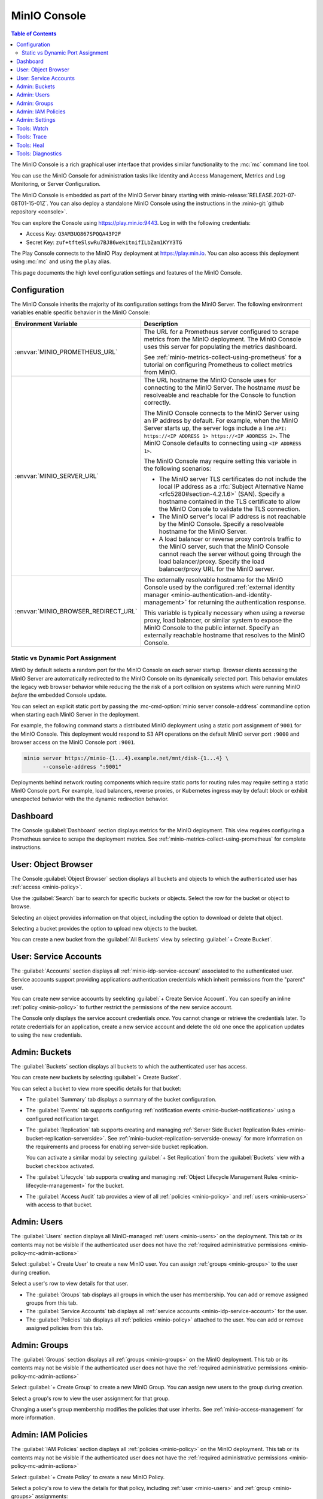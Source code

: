.. _minio-console:

=============
MinIO Console
=============

.. default-domain:: minio

.. contents:: Table of Contents
   :local:
   :depth: 2


The MinIO Console is a rich graphical user interface that provides similar
functionality to the :mc:`mc` command line tool.

.. image:: /images/minio-console/console-dashboard.png
   :width: 600px
   :alt: MinIO Console Dashboard displaying Monitoring Data
   :align: center

You can use the MinIO Console for administration tasks like Identity and 
Access Management, Metrics and Log Monitoring, or Server Configuration.

The MinIO Console is embedded as part of the MinIO Server binary starting 
with :minio-release:`RELEASE.2021-07-08T01-15-01Z`. You can also deploy a 
standalone MinIO Console using the instructions in the 
:minio-git:`github repository <console>`.

You can explore the Console using https://play.min.io:9443. Log in with
the following credentials:

- Access Key: ``Q3AM3UQ867SPQQA43P2F``
- Secret Key: ``zuf+tfteSlswRu7BJ86wekitnifILbZam1KYY3TG``

The Play Console connects to the MinIO Play deployment at https://play.min.io.
You can also access this deployment using :mc:`mc` and using the ``play``
alias.

This page documents the high level configuration settings and features of the 
MinIO Console.

Configuration
-------------

The MinIO Console inherits the majority of its configuration settings from the
MinIO Server. The following environment variables enable specific behavior in
the MinIO Console:

.. list-table::
   :header-rows: 1
   :widths: 30 70
   :width: 100%

   * - Environment Variable
     - Description

   * - :envvar:`MINIO_PROMETHEUS_URL`
     - The URL for a Prometheus server configured to scrape metrics from the 
       MinIO deployment. The MinIO Console uses this server for populating the
       metrics dashboard.

       See :ref:`minio-metrics-collect-using-prometheus` for a tutorial on 
       configuring Prometheus to collect metrics from MinIO.

   * - :envvar:`MINIO_SERVER_URL`
     - The URL hostname the MinIO Console uses for connecting to the MinIO 
       Server. The hostname *must* be resolveable and reachable for the
       Console to function correctly.

       The MinIO Console connects to the MinIO Server using an IP 
       address by default. For example, when the MinIO Server starts up, 
       the server logs include a line 
       ``API: https://<IP ADDRESS 1> https://<IP ADDRESS 2>``.
       The MinIO Console defaults to connecting using ``<IP ADDRESS 1>``.

       The MinIO Console may require setting this variable in the following 
       scenarios:
       
       - The MinIO server TLS certificates do not include the local IP address
         as a :rfc:`Subject Alternative Name <rfc5280#section-4.2.1.6>` (SAN). 
         Specify a hostname contained in the TLS certificate to allow the MinIO 
         Console to validate the TLS connection.

       - The MinIO server's local IP address is not reachable by the MinIO
         Console. Specify a resolveable hostname for the MinIO Server.

       - A load balancer or reverse proxy controls traffic to the MinIO server,
         such that the MinIO Console cannot reach the server without going
         through the load balancer/proxy. Specify the load balancer/proxy 
         URL for the MinIO server.

   * - :envvar:`MINIO_BROWSER_REDIRECT_URL`
     - The externally resolvable hostname for the MinIO Console used by the 
       configured :ref:`external identity manager 
       <minio-authentication-and-identity-management>` for returning the
       authentication response.

       This variable is typically necessary when using a reverse proxy, 
       load balancer, or similar system to expose the MinIO Console to the 
       public internet. Specify an externally reachable hostname that resolves
       to the MinIO Console.

Static vs Dynamic Port Assignment
~~~~~~~~~~~~~~~~~~~~~~~~~~~~~~~~~

MinIO by default selects a random port for the MinIO Console on each server
startup. Browser clients accessing the MinIO Server are automatically 
redirected to the MinIO Console on its dynamically selected port. 
This behavior emulates the legacy web browser behavior while reducing the
the risk of a port collision on systems which were running MinIO *before* the 
embedded Console update.

You can select an explicit static port by passing the 
:mc-cmd-option:`minio server console-address` commandline option when starting 
each MinIO Server in the deployment. 

For example, the following command starts a distributed MinIO deployment using
a static port assignment of ``9001`` for the MinIO Console. This deployment
would respond to S3 API operations on the default MinIO server port ``:9000``
and browser access on the MinIO Console port ``:9001``.

.. code-block:: shell
   :class: copyable

   minio server https://minio-{1...4}.example.net/mnt/disk-{1...4} \
         --console-address ":9001"

Deployments behind network routing components which require static ports for 
routing rules may require setting a static MinIO Console port. For example,
load balancers, reverse proxies, or Kubernetes ingress may by default block
or exhibit unexpected behavior with the the dynamic redirection behavior.

Dashboard
---------

.. image:: /images/minio-console/console-dashboard.png
   :width: 600px
   :alt: MinIO Console Dashboard displaying Monitoring Data
   :align: center

The Console :guilabel:`Dashboard` section displays metrics for the MinIO
deployment. This view requires configuring a Prometheus service to scrape the
deployment metrics. See :ref:`minio-metrics-collect-using-prometheus` for
complete instructions.

User: Object Browser
--------------------

.. image:: /images/minio-console/console-object-browser.png
   :width: 600px
   :alt: MinIO Console Object Browser
   :align: center

The Console :guilabel:`Object Browser` section displays all buckets and objects
to which the authenticated user has :ref:`access <minio-policy>`.

Use the :guilabel:`Search` bar to search for specific buckets or objects.
Select the row for the bucket or object to browse. 

Selecting an object provides information on that object, including the option to
download or delete that object.

Selecting a bucket provides the option to upload new objects to the bucket.

You can create a new bucket from the :guilabel:`All Buckets` view by
selecting :guilabel:`+ Create Bucket`.

User: Service Accounts
----------------------

.. image:: /images/minio-console/console-service-accounts.png
   :width: 600px
   :alt: MinIO Console Service Accounts
   :align: center

The :guilabel:`Accounts` section displays all :ref:`minio-idp-service-account`
associated to the authenticated user. Service accounts support providing
applications authentication credentials which inherit permissions from the
"parent" user. 

You can create new service accounts by seelcting 
:guilabel:`+ Create Service Account`. You can specify an inline 
:ref:`policy <minio-policy>` to further restrict the permissions of the new
service account.

.. image:: /images/minio-console/console-service-accounts-create.png
   :width: 600px
   :alt: MinIO Console Service Account Create
   :align: center

The Console only displays the service account credentials *once*. You cannot
change or retrieve the credentials later. To rotate credentials for an 
application, create a new service account and delete the old one once the 
application updates to using the new credentials.

Admin: Buckets
--------------

.. image:: /images/minio-console/console-bucket.png
   :width: 600px
   :alt: MinIO Console Bucket Management
   :align: center

The :guilabel:`Buckets` section displays all buckets to which the authenticated
user has access. 

.. image:: /images/minio-console/console-bucket-create-bucket.png
   :width: 600px
   :alt: MinIO Console Create Bucket
   :align: center

You can create new buckets by selecting :guilabel:`+ Create Bucket`.

You can select a bucket to view more specific details for that bucket:

.. image:: /images/minio-console/console-bucket-overview.png
   :width: 600px
   :alt: MinIO Console Create Bucket
   :align: center

- The :guilabel:`Summary` tab displays a summary of the bucket configuration.

- The :guilabel:`Events` tab supports configuring 
  :ref:`notification events <minio-bucket-notifications>` using a configured
  notification target.

- The :guilabel:`Replication` tab supports creating and managing 
  :ref:`Server Side Bucket Replication Rules
  <minio-bucket-replication-serverside>`. See
  :ref:`minio-bucket-replication-serverside-oneway` for more information on the
  requirements and process for enabling server-side bucket replication.

  You can activate a similar modal by selecting :guilabel:`+ Set Replication` 
  from the :guilabel:`Buckets` view with a bucket checkbox activated.

- The :guilabel:`Lifecycle` tab supports creating and managing 
  :ref:`Object Lifecycle Management Rules <minio-lifecycle-management>` for
  the bucket.

- The :guilabel:`Access Audit` tab provides a view of all 
  :ref:`policies <minio-policy>` and :ref:`users <minio-users>` with access
  to that bucket.

Admin: Users
------------

.. image:: /images/minio-console/console-users.png
   :width: 600px
   :alt: MinIO Console Manage Users
   :align: center

The :guilabel:`Users` section displays all MinIO-managed 
:ref:`users <minio-users>` on the deployment. This tab or its contents may
not be visible if the authenticated user does not have the 
:ref:`required administrative permissions <minio-policy-mc-admin-actions>`

Select :guilabel:`+ Create User` to create a new MinIO user. You can assign 
:ref:`groups <minio-groups>` to the user during creation.

.. image:: /images/minio-console/console-users-create.png
   :width: 600px
   :alt: MinIO Console Create Users
   :align: center

Select a user's row to view details for that user.

.. image:: /images/minio-console/console-users-details.png
   :width: 600px
   :alt: MinIO Console User Details
   :align: center

- The :guilabel:`Groups` tab displays all groups in which the user has 
  membership. You can add or remove assigned groups from this tab.

- The :guilabel:`Service Accounts` tab displays all 
  :ref:`service accounts <minio-idp-service-account>` for the user.

- The :guilabel:`Policies` tab displays all :ref:`policies <minio-policy>`
  attached to the user. You can add or remove assigned policies from this tab.

Admin: Groups
-------------

.. image:: /images/minio-console/console-groups.png
   :width: 600px
   :alt: MinIO Console Manage Groups
   :align: center

The :guilabel:`Groups` section displays all :ref:`groups <minio-groups>` on the
MinIO deployment. This tab or its contents may
not be visible if the authenticated user does not have the 
:ref:`required administrative permissions <minio-policy-mc-admin-actions>`

Select :guilabel:`+ Create Group` to create a new MinIO Group. You can assign
new users to the group during creation.

.. image:: /images/minio-console/console-groups-create-group.png
   :width: 600px
   :alt: MinIO Console Create Group
   :align: center

Select a group's row to view the user assignment for that group.

.. image:: /images/minio-console/console-groups-assign.png
   :width: 600px
   :alt: MinIO Console Assign Users to Group
   :align: center

Changing a user's group membership modifies the policies that user inherits.
See :ref:`minio-access-management` for more information.

Admin: IAM Policies
-------------------

.. image:: /images/minio-console/console-iam.png
   :width: 600px
   :alt: MinIO Console Manage IAM Policies
   :align: center

The :guilabel:`IAM Policies` section displays all :ref:`policies <minio-policy>`
on the MinIO deployment. This tab or its contents may
not be visible if the authenticated user does not have the 
:ref:`required administrative permissions <minio-policy-mc-admin-actions>`

Select :guilabel:`+ Create Policy` to create a new MinIO Policy.

.. image:: /images/minio-console/console-iam-create.png
   :width: 600px
   :alt: MinIO Console Create New Policy
   :align: center

Select a policy's row to view the details for that policy, including 
:ref:`user <minio-users>` and :ref:`group <minio-groups>` assignments:

.. image:: /images/minio-console/console-iam-details.png
   :width: 600px
   :alt: MinIO Console View Policy Details
   :align: center

- The :guilabel:`Details` tab displays the JSON document of the policy.

- The :guilabel:`Users` tab displays all users assigned the policy.

- The :guilabel:`Groups` tab displays all groups assigned the policy.

Admin: Settings
---------------

.. image:: /images/minio-console/console-settings.png
   :width: 600px
   :alt: MinIO Console Settings
   :align: center

The :guilabel:`Settings` displays 
:ref:`configuration settings <minio-server-configuration-settings>` for all
MinIO Servers in the deployment. This tab or its contents may
not be visible if the authenticated user does not have the 
:ref:`required administrative permissions <minio-policy-mc-admin-actions>`

The :guilabel:`Lambda Notifications` tab displays all configured 
:ref:`bucket notification targets <minio-bucket-notifications>` for the 
deployment. These targets support configuring bucket notification events.

.. image:: /images/minio-console/console-settings-lambda.png
   :width: 600px
   :alt: MinIO Console Settings Lambda Notifications
   :align: center

The :guilabel:`Tiers` tab displays all configured 
:ref:`remote tiers <minio-lifecycle-management-tiering>` on the deployment.
These tiers support transition lifecycle management rules.

.. image:: /images/minio-console/console-settings-tiers.png
   :width: 600px
   :alt: MinIO Console Settings Tiering
   :align: center

Tools: Watch
------------

.. image:: /images/minio-console/console-watch.png
   :width: 600px
   :alt: MinIO Console Watch
   :align: center

The :guilabel:`Watch` section displays S3 events as they occur on the selected
bucket. This section provides similar functionality to :mc:`mc watch`.

This tab or its contents may
not be visible if the authenticated user does not have the 
:ref:`required administrative permissions <minio-policy-mc-admin-actions>`

Tools: Trace
------------

.. image:: /images/minio-console/console-trace.png
   :width: 600px
   :alt: MinIO Console Trace
   :align: center

The :guilabel:`Trace` section provides HTTP trace functionality for a bucket
or buckets on the deployment. This section provides similar functionality to
:mc:`mc admin trace`.

This tab or its contents may
not be visible if the authenticated user does not have the 
:ref:`required administrative permissions <minio-policy-mc-admin-actions>`

Tools: Heal
-----------

.. image:: /images/minio-console/console-heal.png
   :width: 600px
   :alt: MinIO Console Healing
   :align: center

The :guilabel:`Heal` section displays the healing status for a bucket. 
MinIO automatically heals objects and drives when it detects problems, such
as drive-level corruption or a replacement drive.

MinIO does not recommend performing manual healing unless explicitly directed
by support. 

This tab or its contents may
not be visible if the authenticated user does not have the 
:ref:`required administrative permissions <minio-policy-mc-admin-actions>`

Tools: Diagnostics
------------------

.. image:: /images/minio-console/console-diagnostics.png
   :width: 600px
   :alt: MinIO Console Diagnostics
   :align: center

The :guilabel:`Diagnostic` section provides an interface for generating a 
diagnostic report for supporting `MinIO SUBNET 
<https://min.io/pricing?ref-docs>`__ support tickets.

The Diagnostic file contains configuration information about the deployment
and may therefore include private or confidential information about your
infrastructure. Do **not** share this information outside of
MinIO SUBNET. 
